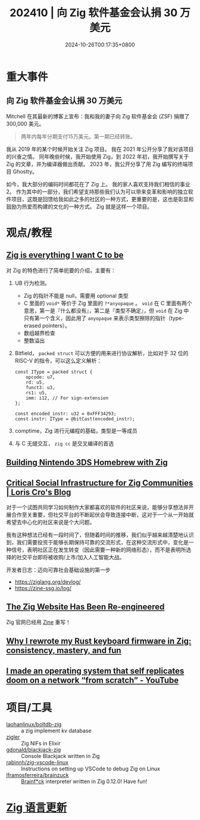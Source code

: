 #+TITLE: 202410 | 向 Zig 软件基金会认捐 30 万美元
#+DATE: 2024-10-26T00:17:35+0800
#+LASTMOD: 2024-11-03T11:40:02+0800
* 重大事件
** 向 Zig 软件基金会认捐 30 万美元
Mitchell 在其最新的博客上宣布：我和我的妻子向 Zig 软件基金会 (ZSF) 捐赠了 300,000 美元。
#+begin_quote
两年内每年分期支付15万美元。第一期已经转账。
#+end_quote

我从 2019 年的某个时候开始关注 Zig 项目。 我在 2021 年公开分享了我对该项目的兴奋之情。 同年晚些时候，我开始使用 Zig，到 2022 年初，我开始撰写关于 Zig 的文章，并为编译器做出贡献。 2023 年，我公开分享了用 Zig 编写的终端项目 Ghostty。

如今，我大部分的编码时间都花在了 Zig 上。 我的家人喜欢支持我们相信的事业2。 作为其中的一部分，我们希望支持那些我们认为可以带来变革和影响的独立软件项目，这既是回馈给我如此之多的社区的一种方式，更重要的是，这也是彰显和鼓励为热爱而构建的文化的一种方式。 Zig 就是这样一个项目。
* 观点/教程
** [[https://mrcat.au/blog/zig_is_cool/][Zig is everything I want C to be]]
对 Zig 的特色进行了简单扼要的介绍，主要有：
1. UB 行为检测。
   - Zig 的指针不能是 null，需要用 optional 类型
   - C 里面的 =void*= 等价于 Zig 里面的 =?*anyopaque= 。 =void= 在 C 里面有两个意思，第一是『什么都没有』，第二是『类型不确定』，但 =void= 在 Zig 中只有第一个含义，因此用了 =anyopaque= 来表示类型擦除的指针（type-erased pointers）。
   - 数组越界检查
   - 整数溢出
2. Bitfield， =packed struct= 可以方便的用来进行协议解析，比如对于 32 位的 RISC-V 的指令，可以这么定义解析：
   #+begin_src zig
const IType = packed struct {
    opcode: u7,
    rd: u5,
    funct3: u3,
    rs1: u5,
    imm: i12, // For sign-extension
};

const encoded_instr: u32 = 0xFFF34293;
const instr: IType = @bitCast(encoded_instr);
   #+end_src
3. comptime，Zig 进行元编程的基础，类型是一等成员
4. 与 C 无缝交互， =zig cc= 是交叉编译的首选
** [[https://blog.erikwastaken.dev/posts/2024-10-27-building-3ds-homebrew-with-zig.html][Building Nintendo 3DS Homebrew with Zig]]
** [[https://kristoff.it/blog/critical-social-infrastructure/][Critical Social Infrastructure for Zig Communities | Loris Cro's Blog]]
对于一个试图共同学习如何制作大家都喜欢的软件的社区来说，能够分享想法并开展合作至关重要，但社交平台的不断起伏会导致连接中断，这对于一个从一开始就希望去中心化的社区来说是个大问题。

我有这种想法已经有一段时间了，但随着时间的推移，我们似乎越来越清楚地认识到，我们需要投资于能够长期保持可靠的交流形式，在这种交流形式中，变化是一种信号，表明社区正在发生转变（因此需要一种新的网络形态），而不是表明所选择的社交平台即将被收购/上市/加入人工智能大战。

开发者日志：迈向可靠社会基础设施的第一步
- https://ziglang.org/devlog/
- https://zine-ssg.io/log/
** [[https://ziglang.org/news/website-zine/][The Zig Website Has Been Re-engineered]]
Zig 官网已经用 [[https://zine-ssg.io/][Zine]] 重写！
** [[https://kevinlynagh.com/rust-zig/][Why I rewrote my Rust keyboard firmware in Zig: consistency, mastery, and fun]]
** [[https://www.youtube.com/watch?v=xOySJpQlmv4&feature=youtu.be][I made an operating system that self replicates doom on a network “from scratch” - YouTube]]
* 项目/工具
- [[https://github.com/laohanlinux/boltdb-zig][laohanlinux/boltdb-zig]] :: a zig implement kv database
- [[https://github.com/E-xyza/zigler][zigler]] :: Zig NIFs in Elixir
- [[https://github.com/gdonald/blackjack-zig][gdonald/blackjack-zig]] :: Console Blackjack written in Zig
- [[https://github.com/rabinnh/zig-vscode-linux][rabinnh/zig-vscode-linux]] :: Instructions on setting up VSCode to debug Zig on Linux
- [[https://github.com/lframosferreira/brainzuck][lframosferreira/brainzuck]] :: [[https://en.wikipedia.org/wiki/Brainfuck][Brainf*ck]] interpreter written in Zig 0.12.0! Have fun!

* [[https://github.com/ziglang/zig/pulls?page=1&q=+is%3Aclosed+is%3Apr+closed%3A2024-10-01..2024-11-01][Zig 语言更新]]
